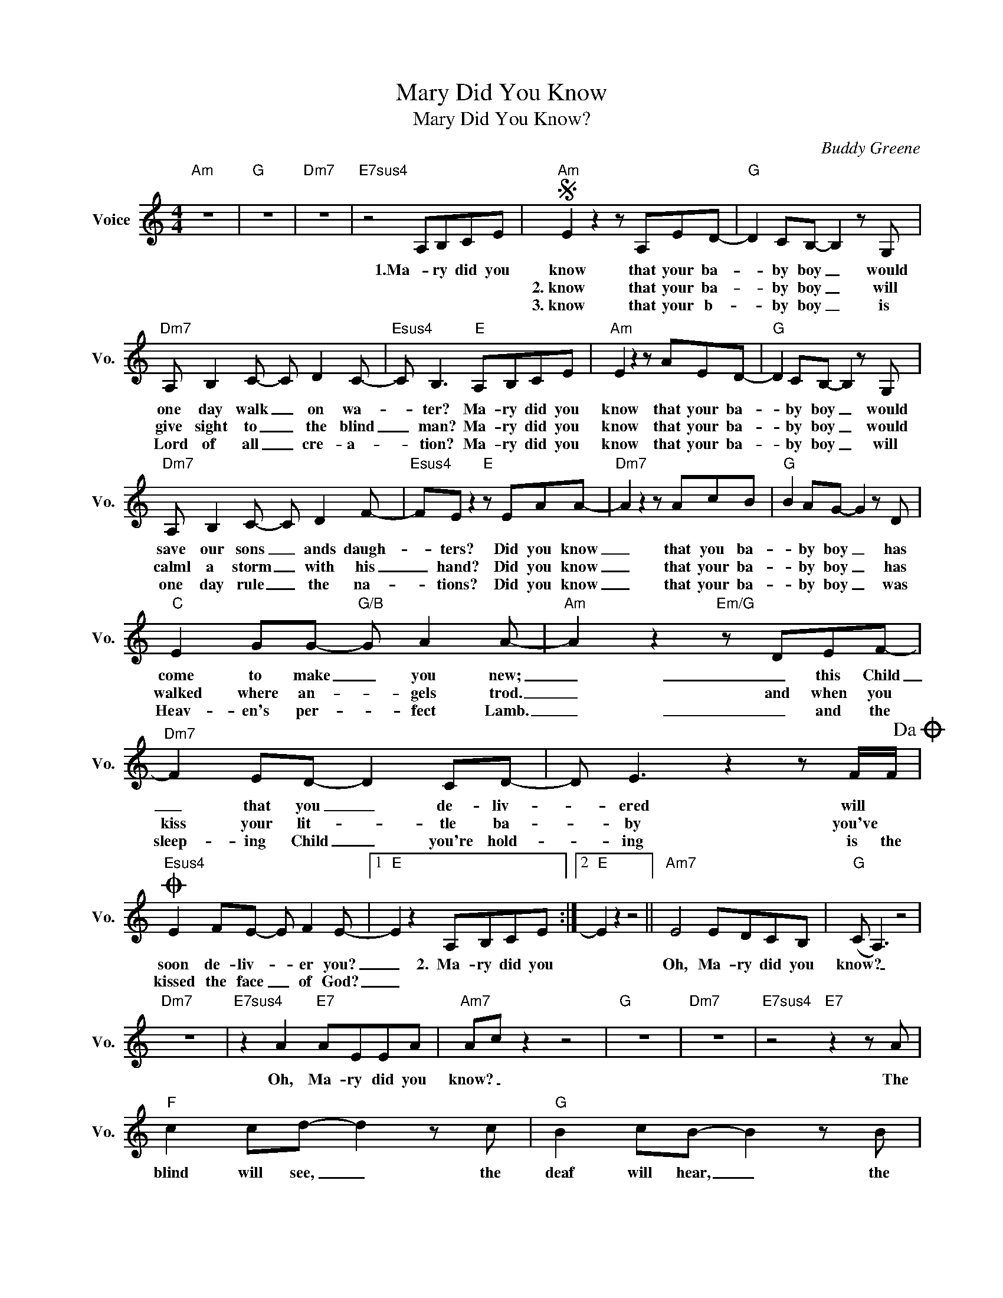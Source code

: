 X:1
T:Mary Did You Know
T:Mary Did You Know?
C:Buddy Greene
Z:All Rights Reserved
L:1/8
M:4/4
K:C
V:1 treble nm="Voice" snm="Vo."
%%MIDI program 0
V:1
"Am" z8 |"G" z8 |"Dm7" z8 |"E7sus4" z4 A,B,CE |S"Am" E2 z2 z A,ED- |"G" D2 CB,- B,2 z G, | %6
w: |||1.Ma- ry did you|know that your ba-|* by boy _ would|
w: ||||2.~know that your ba-|* by boy _ will|
w: ||||3.~know that your b-|* by boy _ is|
"Dm7" A, B,2 C- C D2 C- |"Esus4" C B,3"E" A,B,CE |"Am" E2 z2 z AED- |"G" D2 CB,- B,2 z G, | %10
w: one day walk _ on wa-|* ter? Ma- ry did you|know that your ba-|* by boy _ would|
w: give sight to _ the blind|_ man? Ma- ry did you|know that your ba-|* by boy _ would|
w: Lord of all _ cre- a-|* tion? Ma- ry did you|know that your ba-|* by boy _ will|
"Dm7" A, B,2 C- C D2 F- |"Esus4" FE z2"E" z EAA- |"Dm7" A2 z2 z AcB |"G" B2 AG- G2 z D | %14
w: save our sons _ ands daugh-|* ters? Did you know|_ that you ba-|* by boy _ has|
w: calml a storm _ with his|_ hand? Did you know|_ that your ba-|* by boy _ has|
w: one day rule _ the na-|* tions? Did you know|_ that your ba-|* by boy _ was|
"C" E2 GG-"G/B" G A2 A- |"Am" A2 z2"Em/G" z DEF- |"Dm7" F2 ED- D2 CD- | D E3 z2 z F/F/!dacoda! | %18
w: come to make _ you new;|_ _ this Child|_ that you _ de- liv-|* ered will *|
w: walked where an- * gels trod.|_ and when you|kiss your lit- * tle ba-|* by you've *|
w: Heav- en's per- * fect Lamb.|_ _ and the|sleep- ing Child _ you're hold-|* ing is the|
O"Esus4" E2 FE- E F2 E- |1"E" E2 z2 A,B,CE :|2"E" E2 z2 z4 ||"Am7" E4 EDCB, |"G" (C A,3) z4 | %23
w: soon de- liv- * er you?|_ 2.~~Ma- ry did you||Oh, Ma- ry did you|know? _|
w: kissed the face _ of God?|_||||
w: |||||
"Dm7" z8 |"E7sus4" z2 A2"E7" AEEA |"Am7" Ac z2 z4 |"G" z8 |"Dm7" z8 |"E7sus4" z4"E7" z2 z A | %29
w: |Oh, Ma- ry did you|know? _|||The|
w: ||||||
w: ||||||
"F" c2 cd- d2 z c |"G" B2 cB- B2 z B |"Am" c2 AA-"G" AG A2- |"F" A4 z2 z A |"Dm7" c2 cd- d2 z c | %34
w: blind will see, _ the|deaf will hear, _ the|dead will live _ a- gain,|_ the|lame will leap, _ the|
w: |||||
w: |||||
"Esus4" B2 cB-"E" B2 z A |"Am" c2 de- e f2 e- |"Esus4" e8 |"E" z4 A,B,CE!D.S.! ||O"Esus4" E8 | %39
w: dumb will speak _ the|prais- es of _ the Lamb?|_|3.~~Ma- ry did you|Great|
w: |||||
w: |||||
"E" ^G8 |"Am9" A8 |] %41
w: I|Am?|
w: ||
w: ||

